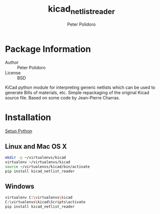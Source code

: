 #+TITLE: kicad_netlist_reader
#+AUTHOR: Peter Polidoro
#+EMAIL: peterpolidoro@gmail.com

* Package Information
  - Author :: Peter Polidoro
  - License :: BSD

  KiCad python module for interpreting generic netlists which can be
  used to generate Bills of materials, etc. Simple repackaging of the
  original Kicad source file. Based on some code by Jean-Pierre Charras.

* Installation

  [[https://github.com/janelia-pypi/python_setup][Setup Python]]

** Linux and Mac OS X

   #+BEGIN_SRC sh
mkdir -p ~/virtualenvs/kicad
virtualenv ~/virtualenvs/kicad
source ~/virtualenvs/kicad/bin/activate
pip install kicad_netlist_reader
   #+END_SRC

** Windows

   #+BEGIN_SRC sh
virtualenv C:\virtualenvs\kicad
C:\virtualenvs\kicad\Scripts\activate
pip install kicad_netlist_reader
   #+END_SRC
